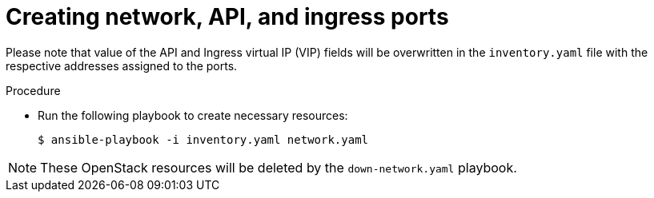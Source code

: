 //Module included in the following assemblies:
//
// * installing/installing_openstack/installing-openstack-user.adoc

:_mod-docs-content-type: PROCEDURE
[id="installation-osp-creating-network-api-ingress-ports_{context}"]
= Creating network, API, and ingress ports

Please note that value of the API and Ingress virtual IP (VIP) fields will be overwritten in the `inventory.yaml` file with the respective addresses assigned to the ports. 

.Procedure
* Run the following playbook to create necessary resources:
+
[source,terminal]
----
$ ansible-playbook -i inventory.yaml network.yaml
----

[NOTE]
====
These OpenStack resources will be deleted by the `down-network.yaml` playbook.
====
